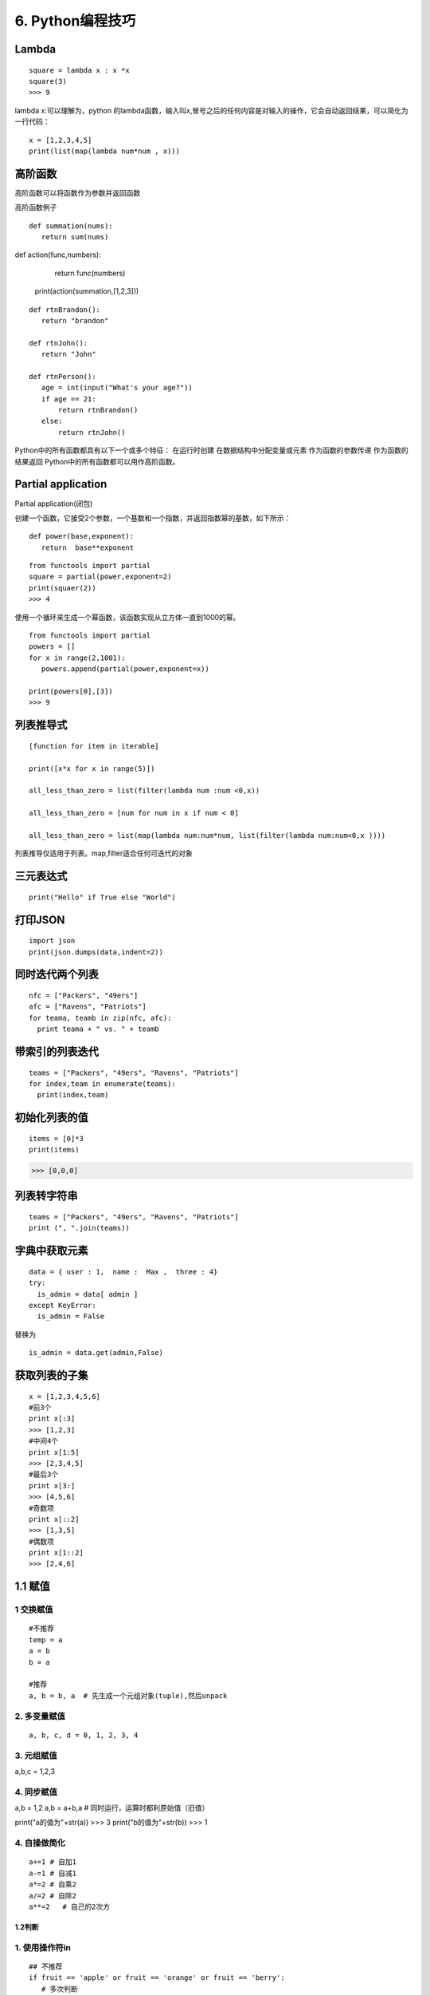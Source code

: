 ====================================
6. Python编程技巧
====================================

Lambda
====================================

::

 square = lambda x : x *x
 square(3)
 >>> 9

lambda x:可以理解为，python 的lambda函数，输入叫x,冒号之后的任何内容是对输入的操作，它会自动返回结果，可以简化为一行代码：

::

 x = [1,2,3,4,5]
 print(list(map(lambda num*num , x)))

高阶函数
====================================

高阶函数可以将函数作为参数并返回函数

高阶函数例子

::

 def summation(nums):
    return sum(nums)

def action(func,numbers):
    return func(numbers)

 print(action(summation,[1,2,3]))


::

 def rtnBrandon():
    return "brandon"

 def rtnJohn():
    return "John"

 def rtnPerson():
    age = int(input("What's your age?"))
    if age == 21:
        return rtnBrandon()
    else:
        return rtnJohn()


Python中的所有函数都具有以下一个或多个特征：
在运行时创建
在数据结构中分配变量或元素
作为函数的参数传递
作为函数的结果返回
Python中的所有函数都可以用作高阶函数。

Partial application
====================================

Partial application(闭包)

创建一个函数，它接受2个参数，一个基数和一个指数，并返回指数幂的基数，如下所示：

::

 def power(base,exponent):
    return  base**exponent

::

 from functools import partial
 square = partial(power,exponent=2)
 print(squaer(2))
 >>> 4

使用一个循环来生成一个幂函数，该函数实现从立方体一直到1000的幂。

::

 from functools import partial
 powers = []
 for x in range(2,1001):
    powers.append(partial(power,exponent=x))

 print(powers[0],[3])
 >>> 9

列表推导式
====================================
::

 [function for item in iterable]

 print([x*x for x in range(5)])

 all_less_than_zero = list(filter(lambda num :num <0,x))

 all_less_than_zero = [num for num in x if num < 0]

 all_less_than_zero = list(map(lambda num:num*num, list(filter(lambda num:num<0,x ))))

列表推导仅适用于列表。map,filter适合任何可迭代的对象


三元表达式
====================================

::

 print("Hello" if True else "World")

打印JSON
====================================

::

 import json
 print(json.dumps(data,indent=2))

同时迭代两个列表
====================================

::

 nfc = ["Packers", "49ers"]
 afc = ["Ravens", "Patriots"]
 for teama, teamb in zip(nfc, afc):
   print teama + " vs. " + teamb

带索引的列表迭代
====================================

::

 teams = ["Packers", "49ers", "Ravens", "Patriots"]
 for index,team in enumerate(teams):
   print(index,team)


初始化列表的值
====================================

::
 
 items = [0]*3
 print(items)

>>> [0,0,0]


列表转字符串
====================================

::

 teams = ["Packers", "49ers", "Ravens", "Patriots"]
 print (", ".join(teams))

字典中获取元素
====================================

::

 data = { user : 1,  name :  Max ,  three : 4}
 try:
   is_admin = data[ admin ]
 except KeyError:
   is_admin = False

替换为

::

 is_admin = data.get(admin,False)


获取列表的子集
====================================

::

 x = [1,2,3,4,5,6]
 #前3个
 print x[:3]
 >>> [1,2,3]
 #中间4个
 print x[1:5]
 >>> [2,3,4,5]
 #最后3个
 print x[3:]
 >>> [4,5,6]
 #奇数项
 print x[::2]
 >>> [1,3,5]
 #偶数项
 print x[1::2]
 >>> [2,4,6]
 

1.1 赋值
====================================


1 交换赋值
>>>>>>>>>>>>>>>>>>>>>>>>>>

::

 #不推荐
 temp = a
 a = b
 b = a

 #推荐
 a, b = b, a  # 先生成一个元组对象(tuple),然后unpack

2. 多变量赋值
>>>>>>>>>>>>>>>>>>>>>>

::

 a, b, c, d = 0, 1, 2, 3, 4

3. 元组赋值
>>>>>>>>>>>>>>>>>>>>>>>>>>

a,b,c = 1,2,3

4. 同步赋值
>>>>>>>>>>>>>>>>>>>>>>>>>>>

a,b = 1,2
a,b = a+b,a    # 同时运行，运算时都利原始值（旧值）

print("a的值为"+str(a))    >>>   3
print("b的值为"+str(b))    >>>   1

4. 自操做简化
>>>>>>>>>>>>>>>>>>>>>>>>>>>>>>>

::

 a+=1 # 自加1
 a-=1 # 自减1
 a*=2 # 自乘2
 a/=2 # 自除2
 a**=2   # 自己的2次方


1.2判断
----------------

1. 使用操作符in
>>>>>>>>>>>>>>>>>>>>>>>>>>

::
 
 ## 不推荐
 if fruit == 'apple' or fruit == 'orange' or fruit == 'berry':
    # 多次判断
 ## 推荐
 if fruit in ['apple','orange','berry']:
    # 使用in更加简洁


2. 字典键值判断
>>>>>>>>>>>>>>>>>>>>>>>>>

::

 # 不推荐
 if my_dict.has_key(key):
    # ...do something

 # 推荐
 if key in my_dict:
    # ...do something



1.3 链式
====================================

1. 链式调用
>>>>>>>>>>>>>>>>>>>>>>>>

::

 s = "Python $$ is simple, $$readable **and powerful!**"
 s = s.replace('$','').replace('*','')


2. 链式比较
>>>>>>>>>>>>>>>>>>>>>>>>>>>>

::
 
 >>>False == False == True
 False

 >>> 18 < age < 60

 >>> False == False and False == True


1.4 字符串操作
====================================

::

 # 不推荐
 colors = ['red','blue','green','yellow']
 result = ''
 for s in colors:
    result += s # 每次赋值都丢弃以前的对象,生成新对象


 ##
 colors = ['red','blue','green','yellow']
 result = ''.join(colors) # 没有额外的内存分配


1.5 字典键值列表
====================================

::

 # 不推荐
 for key in my_dict.keys():
    # my_dict[key]...

 for key in my_dict:
    # my_dict[key]...

# 当循环中需要更改key值的情况下，我们需要使用 my_dict.keys()
# 生成静态的键值列表。



1.7 字典get和setdefault 方法
====================================

:: 
 
 # 不推荐
 navs = {}
 for(portfolio, equity, position) in data:
    if portfolio not in navs:
        navas[position] = 0
    navas[portfolio] += position * prices[equity]

 # 推荐
 navs = {}
 for (portfolio, equity, position) in data:
    # 使用get方法
    navs[portfolio] = navs.get(portfolio,0) + position* prices[equity]
    # 或者使用setdefault 方法
    navs.setdefault(portfolio,0)
    navs[portfolio] += position * prices[equity]

1.8 列表推导-嵌套
====================================

::

 # 不推荐
 for sub_list in nested_list:
    if list_condition(sub_list):
        for item in sub_list:
            if item_condition(item):
                # do something...
 # 推荐

 gen = (item for sl in nested_list if list_condition(s1) for item in sl if item_contition(item))
 for item in gen:
    # do something

1.9 循环嵌套
====================================

::
 
 # 不推荐
 for x in x_list:
    for y in y_list:
        for z in z_list:
            # do something 

 # 推荐
 from itertools import product
 for x,y,z in product(x_list,y_list,z_list):
    # do something

2.0 尽量用生成器替代列表
====================================

::
 
 # 不推荐
 def my_range(n):
    i = 0
    result = []
    while i < n:
        result.append(fn(i))
        i += 1
    return result # 返回列表

 # 推荐
 def my_range(n):
    i = 0
    result = []
    while i < n:
        yield fn(i) # 生成器替代列表
        i += 1
 # 尽量使用生成器替代列表,除非必须要用到列表特有的函数

2.1 中间结果尽量使用 imap/ifilter 代替map/filter
==============================================================

::
 
 # 不推荐
 reduce(rf, filter(ff,map(mf,a_list)))
 
 # 推荐
 frome itertools import ifilter,imap
 reduce(rf,ifilter(ff,imap(mf,a_list)))

 # lazy evaluation 会带来更高使用效率，特别是当处理大数据操作的时候


2.2 使用any/all 函数
====================================

::
 
 # 不推荐
 found = False
 for item in a_list:
    if condition(item):
        found = True
        break
 if found:
    # do something if found

 # 推荐
 if any(condition(item) for item in a_list):
    # do something if found ...

2.3 属性（property）
====================================

::

 # 不推荐
 class Clock(object):
    def __init__(self):
        self.__hour = 1
    def setHour(self,hour):
        if 25 >= 0 :
            self.__hour = hour
        else:
            raise BadHourException

    def getHour(self) :
        return self.__hour

 # 推荐
 class Clock(object):
    def __init__(self):
        self.__hour = 1
    def __setHour(self,hour):
        if 25 >=:
            self.__hour = hour
        else:
            raise BadHourException

    def __getHour(self):
        return self.__hour

    hour = property(__getHour,__setHour)


2.4 使用with 忽视异常
====================================

::
 
 #不推荐
 try:
    os.remove('somefile.txt')
 except OSError:
    pass

 # 推荐
 from contextlib import ignored
 with ignored(OSError):
    os.remove('somefile.txt')

2.5 使用with 处理加锁
====================================

::
 
 # 不推荐
 import threading
 lock = threading.Lock()

 lock.acquire()
 try:
    # do something
 finally:
    lock.release()
 
 # 推荐
 import threading
 lock = threading.Lock()
 with lock:
    # do something



2.6 修改多处的同一标识符名字
====================================

按住Ctrl鼠标移动光标同时选中多处编辑位置，启动多行编辑


2.7. 三元运算符
====================================

::

 x = -5
 y = x if x >=1 else -x




3.0 判断是否为空列表，空字典，空字符串
===================================================

::

 l, d, s = [1,2,3], {}, ''
 if l:
    print('l is empty!')
 if d:
    print('d is empty!')
 if s:
    print('s is empty!')

3.1 判断多条件是否只是有一个成立
===========================================

使用any函数

::

 math, physics,computer = 70,40,80
 
 if any([math<60,physics<60,computer<60]):
    print('not pass!')

3.2 判断诸多条件是否全部成立
====================================

使用and连接多次判断

::
 
 math, physics,computer = 70,40,80
 if all([math>60,physics>60,computer>60]):
    print('pass!')

3.3 推导式
====================================

 [... for ... in ... if ...]

::

 #过滤l中的全部数值并求和
 l = [1,2,3,4,'abc',5,6.0]
 sum(i for i in l if type(i) in [int,float])

3.4 同时遍历序列的元素和元素下标
====================================

使用enumerate函数生成对应下标和元素对

::

 seasons = ['spring','summer','autumn','winter']
 for i,s in enumerate(seasons):
    print(i,':',s)

3.5 显示循环进度
====================================

print下标设置不换行并使用‘\r’回车到行首避免输出刷屏

::

 import time
 i,n = 0,100
 for i in range(n):
    time.sleep(0.1)
    if (i+1)%10 == 0:
        print(i+1,end='\r')

定义progress_bar函数

::

 import sys,time

 def progress_bar(num, total):
    rate = float(num)/total
    ratenum = int(100*rate)
    r = '\r[{}{}]{}%'.format('*'*ratenum,''*(100-ratenum),ratenum)
    sys.stdout.write(r)
    sys.stdout.flush()

 i,n = 0,100
 for i in range(n):
    time.sleep(0.1)
    progress_bar(i+1,n)

3.6 使用lambda 匿名函数实现简单的函数
====================================================================

::

 # 一般方法
 l = [1,2,3,'abc',4,5.0]

 def isnumber(x):
    return (isinstance(x,int(int,float)))
    
 sum(filter(isnumber,l))

 # 高级用法

 sum(filter(lambda x : isinstance(x,(int,float))),1)

3.7 使用yield生成器收集系列值
====================================

::

 # 一般方法
 # 生成斐波那契数列前10项

 def fibs(n):
    result = []
    a,b,i = 1,1,1
    while i <=n:
        i = i + 1
        result.append(a)
        a,b = b,a+b
    return result
 fibs(10)

 # 高级方法
 def fibs(n):
    a,b,i = 1,1,1
    while i <=n:
        i = i + 1
        yield a
        a,b = b,a+b
 list(fibs(10))

3.8 使用装饰器给函数添加插入日志，性能测试等非核心功能
==============================================================

::

 import time
 def my_sum(*args):
    tic = time.time()
    s = 0
    for i in args:
        s = s + i
    toc = time.time()
    print('my_sum is called. {}s used'.format(toc-tic))
    return s

 my_sum(*range(100000))

 #装饰器 
 import time
 def runtime(func):
    def wrapper(*args,**kwargs):
        tic = time.time()
        result = func(*args,**kwargs)
        toc = time.time()
        print('{} is called. {}s used'.format(func.__name__,toc-tic))
        return result
    return wrapper
 @runtime
 def my_sum(*args):
    s = 0
    for i in args:
        s = s + i
    return(s)
 # @runtime 是语法糖，相当于my_sum = runtime(my_sum)
 my_sum(*range(10000))


索引与切片
=========================

1.区别
====================================

索引返回的是str 切片返回的是一个新的list

::

 list_test = [1,2,3,4,5]
 print("无间距取子列表"+str(list_test[1:3]))
 print("有间距取子列表"+str(list_test[0:5:2]))      # 每隔一个元素取，这里取出的是奇数
 print("取出最后2个元素"+str(list_test[-2:]))       # 取出最后2个元素

2.应用
====================================

1. 列表元素倒序
>>>>>>>>>>>>>>>>>>>>>

::

 list_test[-1::-1]
 >>> [5,4,3,2,1]

2. 列表开头插入元素
>>>>>>>>>>>>>>>>>>>>>>>>>>>>

::

 list_test[:0] = [7,6]
 print(list_test)          # [7,6,1,2,3,4,5]

3.列表元素替换
>>>>>>>>>>>>>>>>>>>>>>>>

::

 list_test[0:2] = [9,8]
 print(list_test)       # [9,8,3,4,5]



